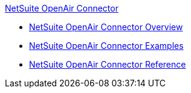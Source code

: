 .xref:index.adoc[NetSuite OpenAir Connector]
* xref:index.adoc[NetSuite OpenAir Connector Overview]
* xref:netsuite-openair-connector-examples.adoc[NetSuite OpenAir Connector Examples]
* xref:netsuite-openair-connector-reference.adoc[NetSuite OpenAir Connector Reference]
